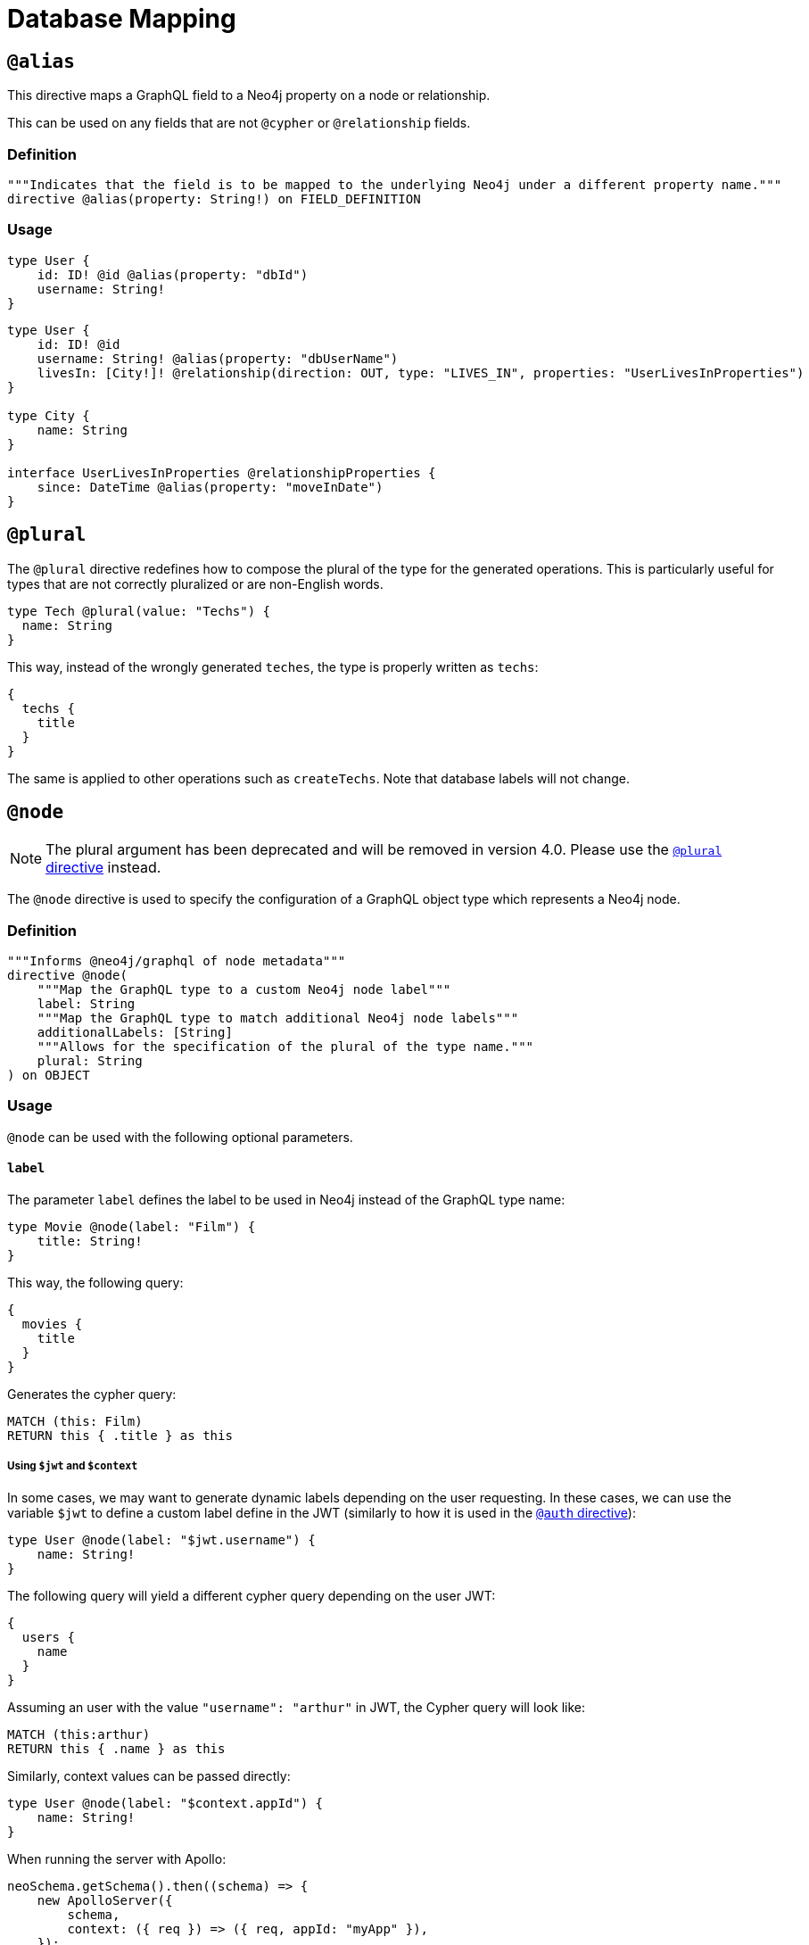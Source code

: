 [[type-definitions-database-mapping]]
= Database Mapping

[[type-definitions-alias]]
== `@alias`

This directive maps a GraphQL field to a Neo4j property on a node or relationship.

This can be used on any fields that are not `@cypher` or `@relationship` fields.

=== Definition

[source, graphql, indent=0]
----
"""Indicates that the field is to be mapped to the underlying Neo4j under a different property name."""
directive @alias(property: String!) on FIELD_DEFINITION
----

=== Usage

[source, graphql, indent=0]
----
type User {
    id: ID! @id @alias(property: "dbId")
    username: String!
}
----

[source, graphql, indent=0]
----
type User {
    id: ID! @id
    username: String! @alias(property: "dbUserName")
    livesIn: [City!]! @relationship(direction: OUT, type: "LIVES_IN", properties: "UserLivesInProperties")
}

type City {
    name: String
}

interface UserLivesInProperties @relationshipProperties {
    since: DateTime @alias(property: "moveInDate")
}
----

[[type-definitions-plural]]
== `@plural`

The `@plural` directive redefines how to compose the plural of the type for the generated operations.
This is particularly useful for types that are not correctly pluralized or are non-English words.

[source, graphql, indent=0]
----
type Tech @plural(value: "Techs") {
  name: String
}
----

This way, instead of the wrongly generated `teches`, the type is properly written as `techs`:

[source, graphql, indent=0]
----
{
  techs {
    title
  }
}
----

The same is applied to other operations such as `createTechs`. Note that database labels will not change.

[[type-definitions-node]]
== `@node`

NOTE: The plural argument has been deprecated and will be removed in version 4.0.
Please use the xref::type-definitions/database-mapping.adoc#type-definitions-plural[`@plural` directive] instead.

The `@node` directive is used to specify the configuration of a GraphQL object type which represents a Neo4j node.

=== Definition

[source, graphql, indent=0]
----
"""Informs @neo4j/graphql of node metadata"""
directive @node(
    """Map the GraphQL type to a custom Neo4j node label"""
    label: String
    """Map the GraphQL type to match additional Neo4j node labels"""
    additionalLabels: [String]
    """Allows for the specification of the plural of the type name."""
    plural: String
) on OBJECT
----

=== Usage
`@node` can be used with the following optional parameters.

==== `label`
The parameter `label` defines the label to be used in Neo4j instead of the GraphQL type name:

[source, graphql, indent=0]
----
type Movie @node(label: "Film") {
    title: String!
}
----

This way, the following query:

[source, graphql, indent=0]
----
{
  movies {
    title
  }
}
----

Generates the cypher query:

[source, cypher, indent=0]
----
MATCH (this: Film)
RETURN this { .title } as this
----

===== Using `$jwt` and `$context`
In some cases, we may want to generate dynamic labels depending on the user requesting. In these cases, we can use the variable `$jwt` to define a custom label define in the JWT (similarly to how it is used in the xref::auth/index.adoc[`@auth` directive]):

[source, graphql, indent=0]
----
type User @node(label: "$jwt.username") {
    name: String!
}
----

The following query will yield a different cypher query depending on the user JWT:

[source, graphql, indent=0]
----
{
  users {
    name
  }
}
----

Assuming an user with the value `"username": "arthur"` in JWT, the Cypher query will look like:

[source, cypher, indent=0]
----
MATCH (this:arthur)
RETURN this { .name } as this
----

Similarly, context values can be passed directly:

[source, graphql, indent=0]
----
type User @node(label: "$context.appId") {
    name: String!
}
----

When running the server with Apollo:

[source, js, indent=0]
----
neoSchema.getSchema().then((schema) => {
    new ApolloServer({
        schema,
        context: ({ req }) => ({ req, appId: "myApp" }),
    });
})
----

==== `additionalLabels`

`additionalLabels` lets you define extra Neo4j labels that need to exist on the node for that GraphQL type.

[source, graphql, indent=0]
----
type Actor @node(additionalLabels: ["Person", "User"]) {
    name: String!
}
----

The following query:

[source, graphql, indent=0]
----
{
  Actor {
    name
  }
}
----

Generates the following cypher query, with the labels `Actor`, `Person` and `User`:

[source, cypher, indent=0]
----
MATCH (this:Actor:Person:User)
RETURN this { .name } as this
----

Note that `additionalLabels` can be used along with `label`:

[source, graphql, indent=0]
----
type Actor @node(label: "ActorDB", additionalLabels: ["Person"]) {
    name: String!
}
----

In this case, the resulting Cypher query will use the labels `ActorDB` and `Person` instead of `Actor`:

----
MATCH (this:ActorDB:Person)
RETURN this { .name } as this
----
<<#_using_jwt_and_context,Context and JWT variables>> can be used with `additionalLabels` in the same fashion as in `label`:

[source, graphql, indent=0]
----
type User @node(additionalLabels: ["$jwt.username"]) {
    name: String!
}
----

==== `plural`

NOTE: The plural argument has been deprecated and will be removed in version 4.0.
Please use the xref::type-definitions/database-mapping.adoc#type-definitions-plural[`@plural` directive] instead.

The parameter `plural` redefines how to compose the plural of the type for the generated operations. This is particularly
useful for types that are not correctly pluralized or are non-English words.

[source, graphql, indent=0]
----
type Tech @node(plural: "Techs") {
  name: String
}
----

This way, instead of the wrongly generated `teches`, the type is properly written as `techs`:

[source, graphql, indent=0]
----
{
  techs {
    title
  }
}
----

The same is applied to other operations such as `createTechs`. Note that database labels will not change.
